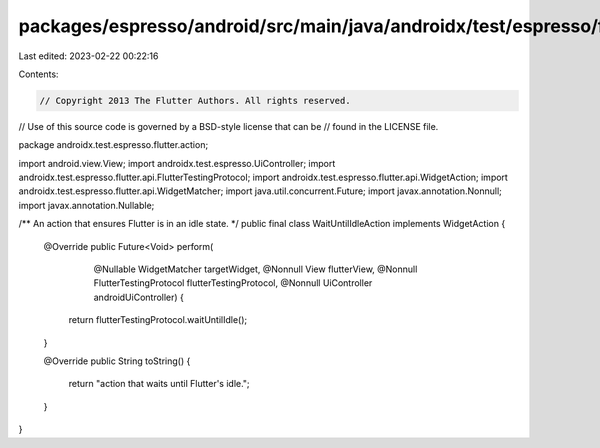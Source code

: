 packages/espresso/android/src/main/java/androidx/test/espresso/flutter/action/WaitUntilIdleAction.java
======================================================================================================

Last edited: 2023-02-22 00:22:16

Contents:

.. code-block:: java

    // Copyright 2013 The Flutter Authors. All rights reserved.
// Use of this source code is governed by a BSD-style license that can be
// found in the LICENSE file.

package androidx.test.espresso.flutter.action;

import android.view.View;
import androidx.test.espresso.UiController;
import androidx.test.espresso.flutter.api.FlutterTestingProtocol;
import androidx.test.espresso.flutter.api.WidgetAction;
import androidx.test.espresso.flutter.api.WidgetMatcher;
import java.util.concurrent.Future;
import javax.annotation.Nonnull;
import javax.annotation.Nullable;

/** An action that ensures Flutter is in an idle state. */
public final class WaitUntilIdleAction implements WidgetAction {

  @Override
  public Future<Void> perform(
      @Nullable WidgetMatcher targetWidget,
      @Nonnull View flutterView,
      @Nonnull FlutterTestingProtocol flutterTestingProtocol,
      @Nonnull UiController androidUiController) {
    return flutterTestingProtocol.waitUntilIdle();
  }

  @Override
  public String toString() {
    return "action that waits until Flutter's idle.";
  }
}


